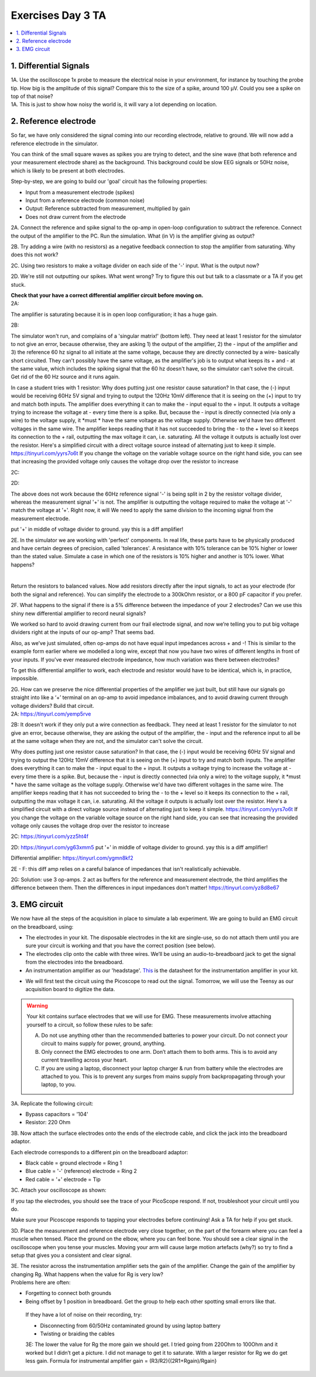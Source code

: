 .. _refEDay3TA:

***********************************
Exercises Day 3 TA
***********************************

.. contents::
  :depth: 2
  :local:

1. Differential Signals
###################################

.. container:: exercise

  1A.	Use the oscilloscope 1x probe to measure the electrical noise in your environment, for instance by touching the probe tip. How big is the amplitude of this signal? Compare this to the size of a spike, around 100 µV. Could you see a spike on top of that noise?

.. container:: tabox

  1A. This is just to show how noisy the world is, it will vary a lot depending on location.

2. Reference electrode
###################################

So far, we have only considered the signal coming into our recording electrode, relative to ground. We will now add a reference electrode in the simulator.

You can think of the small square waves as spikes you are trying to detect, and the sine wave (that both reference and your measurement electrode share) as the background. This background could be slow EEG signals or 50Hz noise, which is likely to be present at both electrodes.

Step-by-step, we are going to build our 'goal' circuit has the following properties:

- Input from a measurement electrode (spikes)
- Input from a reference electrode (common noise)
- Output: Reference subtracted from measurement, multiplied by gain
- Does not draw current from the electrode

.. image:: ../_static/images/EEA/sim_reference_electrode.png
  :align: center
  :target: https://tinyurl.com/yedcnfp4


.. container:: exercise

  2A. Connect the reference and spike signal to the op-amp in open-loop configuration to subtract the reference. Connect the output of the amplifier to the PC. Run the simulation. What (in V) is the amplifier giving as output?

  2B. Try adding a wire (with no resistors) as a negative feedback connection to stop the amplifier from saturating. Why does this not work?

  2C. Using two resistors to make a voltage divider on each side of the '-' input.
  What is the output now?

  2D. We're still not outputting our spikes. What went wrong?
  Try to figure this out but talk to a classmate or a TA if you get stuck.

  **Check that your have a correct differential amplifier circuit before moving on.**

.. container:: tabox

   2A:

   .. image:: ../_static/images/EEA/open_loop_ref.png
     :align: center
     :target: https://tinyurl.com/yemp5rve

   The amplifier is saturating because it is in open loop configuration; it has a huge gain.

   2B:

   .. image:: ../_static/images/EEA/singular_matrix.png
     :align: center
     :target: https://tinyurl.com/y2g8xpvc

   The simulator won't run, and complains of a 'singular matrix!' (bottom left). They need at least 1 resistor for the simulator to not give an error, because otherwise, they are asking 1) the output of the amplifier, 2) the - input of the amplifier and 3) the reference 60 hz signal to all initiate at the same voltage, because they are directly connected by a wire- basically short circuited. They can't possibly have the same voltage, as the amplifier's job is to output what keeps its + and - at the same value, which includes the spiking signal that the 60 hz doesn't have, so the simulator can't solve the circuit. Get rid of the 60 Hz source and it runs again. 

   In case a student tries with 1 resistor: Why does putting just one resistor cause saturation? In that case, the (-) input would be receiving 60Hz 5V signal and trying to output the 120Hz 10mV difference that it is seeing on the (+) input to try and match both inputs. The amplifier does everything it can to make the - input equal to the + input. It outputs a voltage trying to increase the voltage at - every time there is a spike. But, because the - input is directly connected (via only a wire) to the voltage supply, it *must * have the same voltage as the voltage supply. Otherwise we'd have two different voltages in the same wire. The amplifier keeps reading that it has not succeeded to bring the - to the + level so it keeps its connection to the + rail, outputting the max voltage it can, i.e. saturating. All the voltage it outputs is actually lost over the resistor.
   Here's a simplified circuit with a direct voltage source instead of alternating just to  keep it simple. https://tinyurl.com/yyrs7o6t
   If you change the voltage on the variable voltage source on the right hand side, you can see that increasing the provided voltage only causes the voltage drop over the resistor to increase

   2C:

   .. image:: ../_static/images/EEA/neg_feedback_voltage_div.png
     :align: center
     :target: https://tinyurl.com/y5h9uuv4

   2D:

   The above does not work because the 60Hz reference signal '-' is being split in 2 by the resistor voltage divider, whereas the measurement signal '+' is not. The amplifier is outputting the voltage required to make the voltage at '-' match the voltage at '+'. Right now, it will  We need to apply the same division to the incoming signal from the measurement electrode.

   put '+' in middle of voltage divider to ground. yay this is a diff amplifier!

   .. image:: ../_static/images/EEA/diff_amp.png
     :align: center
     :target: https://tinyurl.com/y2qvrk9b


.. container:: exercise

  2E. In the simulator we are working with 'perfect' components. In real life, these parts have to be physically produced and have certain degrees of precision, called 'tolerances'. A resistance with 10% tolerance can be 10% higher or lower than the stated value.
  Simulate a case in which one of the resistors is 10% higher and another is 10% lower. What happens?

  |

  Return the resistors to balanced values. Now add resistors directly after the input signals, to act as your electrode (for both the signal and reference). You can simplify the electrode to a 300kOhm resistor, or a 800 pF capacitor if you prefer.


  2F. What happens to the signal if there is a 5% difference between the impedance of your 2 electrodes?
  Can we use this shiny new differential amplifier to record neural signals?

We worked so hard to avoid drawing current from our frail electrode signal, and now we’re telling you to put big voltage dividers right at the inputs of our op-amp? That seems bad.

Also, as we’ve just simulated, often op-amps do not have equal input impedances across + and -! This is similar to the example form earlier where we modelled a long wire, except that now you have two wires of different lengths in front of your inputs. If you've ever measured electrode impedance, how much variation was there between electrodes?

To get this differential amplifier to work, each electrode and resistor would have to be identical, which is, in practice, impossible.

.. container:: exercise

  2G. How can we preserve the nice differential properties of the amplifier we just built, but still have our signals go straight into like a ‘+’ terminal on an op-amp to avoid impedance imbalances, and to avoid drawing current through voltage dividers? Build that circuit.

.. container:: tabox

   2A: https://tinyurl.com/yemp5rve

   2B: It doesn't work if they only put a wire connection as feedback. They need at least 1 resistor for the simulator to not give an error, because otherwise, they are asking the output of the amplifier, the - input and the reference input to all be at the same voltage when they are not, and the simulator can't solve the circuit.

   Why does putting just one resistor cause saturation? In that case, the (-) input would be receiving 60Hz 5V signal and trying to output the 120Hz 10mV difference that it is seeing on the (+) input to try and match both inputs. The amplifier does everything it can to make the - input equal to the + input. It outputs a voltage trying to increase the voltage at - every time there is a spike. But, because the - input is directly connected (via only a wire) to the voltage supply, it *must * have the same voltage as the voltage supply. Otherwise we'd have two different voltages in the same wire. The amplifier keeps reading that it has not succeeded to bring the - to the + level so it keeps its connection to the + rail, outputting the max voltage it can, i.e. saturating. All the voltage it outputs is actually lost over the resistor.
   Here's a simplified circuit with a direct voltage source instead of alternating just to  keep it simple. https://tinyurl.com/yyrs7o6t
   If you change the voltage on the variable voltage source on the right hand side, you can see that increasing the provided voltage only causes the voltage drop over the resistor to increase

   2C: https://tinyurl.com/yzz5ht4f

   2D: https://tinyurl.com/yg63xmm5  put '+' in middle of voltage divider to ground. yay this is a diff amplifier!

   Differential amplifier: https://tinyurl.com/ygmn8kf2

   2E - F: this diff amp relies on a careful balance of impedances that isn't realistically achievable.

   2G: Solution: use 3 op-amps. 2 act as buffers for the reference and measurement electrode, the third amplifies the difference between them. Then the differences in input impedances don't matter!
   https://tinyurl.com/yz8d8e67

   .. image:: ../_static/images/EEA/instrumentation_amp_simulator.png
     :align: center
     :target: https://tinyurl.com/yz8d8e67

3. EMG circuit
###################################
We now have all the steps of the acquisition in place to simulate a lab experiment. We are going to build an EMG circuit on the breadboard, using:

- The electrodes in your kit. The disposable electrodes in the kit are single-use, so do not attach them until you are sure your circuit is working and that you have the correct position (see below).
- The electrodes clip onto the cable with three wires. We’ll be using an audio-to-breadboard jack to get the signal from the electrodes into the breadboard.
- An instrumentation amplifier as our 'headstage'. `This <https://www.ti.com/lit/ds/symlink/ina129-ep.pdf?ts=1636717545454&ref_url=https%253A%252F%252Fwww.google.com%252F>`_ is the datasheet for the instrumentation amplifier in your kit.

.. image:: ../_static/images/EEA/op_amp_pinout.png
  :align: center

- We will first test the circuit using the Picoscope to read out the signal. Tomorrow, we will use the Teensy as our acquisition board to digitize the data.

.. warning::
  Your kit contains surface electrodes that we will use for EMG. These measurements involve attaching yourself to a circuit, so follow these rules to be safe:

  A.	Do not use anything other than the recommended batteries to power your circuit. Do not connect your circuit to mains supply for power, ground, anything.
  B.	Only connect the EMG electrodes to one arm. Don’t attach them to both arms. This is to avoid any current travelling across your heart.
  C.	If you are using a laptop, disconnect your laptop charger & run from battery while the electrodes are attached to you. This is to prevent any surges from mains supply from backpropagating through your laptop, to you.


.. container:: exercise

  3A. Replicate the following circuit:

  .. image:: ../_static/images/EEA/fritz_emg_picoscope.png
    :align: center

  * Bypass capacitors = '104'
  * Resistor: 220 Ohm

  3B. Now attach the surface electrodes onto the ends of the electrode cable, and click the jack into the breadboard adaptor.

  Each electrode corresponds to a different pin on the breadboard adaptor:

  * Black cable = ground electrode = Ring 1
  * Blue cable = '-' (reference) electrode  = Ring 2
  *	Red cable = '+' electrode = Tip

  3C. Attach your oscilloscope as shown:

  .. image:: ../_static/images/EEA/board_emg_picoscope.png
    :align: center

  If you tap the electrodes, you should see the trace of your PicoScope respond. If not, troubleshoot your circuit until you do.


Make sure your Picoscope responds to tapping your electrodes before continuing! Ask a TA for help if you get stuck.

.. container:: exercise

  3D.  Place the measurement and reference electrode very close together, on the part of the forearm where you can feel a muscle when tensed. Place the ground on the elbow, where you can feel bone.  You should see a clear signal in the oscilloscope when you tense your muscles. Moving your arm will cause large motion artefacts (why?) so try to find a setup that gives you a consistent and clear signal.

  3E.	The resistor across the instrumentation amplifier sets the gain of the amplifier. Change the gain of the amplifier by changing Rg. What happens when the value for Rg is very low?


.. container:: tabox

     Problems here are often:

     * Forgetting to connect both grounds
     * Being offset by 1 position in breadboard. Get the group to help each other spotting small errors like that.

      If they have a lot of noise on their recording, try:

      •	Disconnecting from 60/50Hz contaminated ground by using laptop battery
      •	Twisting or braiding the cables

      3E: The lower the value for Rg the more gain we should get. I tried going from 220Ohm to 100Ohm and it worked but I didn’t get a picture. I did not manage to get it to saturate.
      With a larger resistor for Rg we do get less gain. Formula for instrumental amplifier gain = (R3/R2){(2R1+Rgain)/Rgain}
